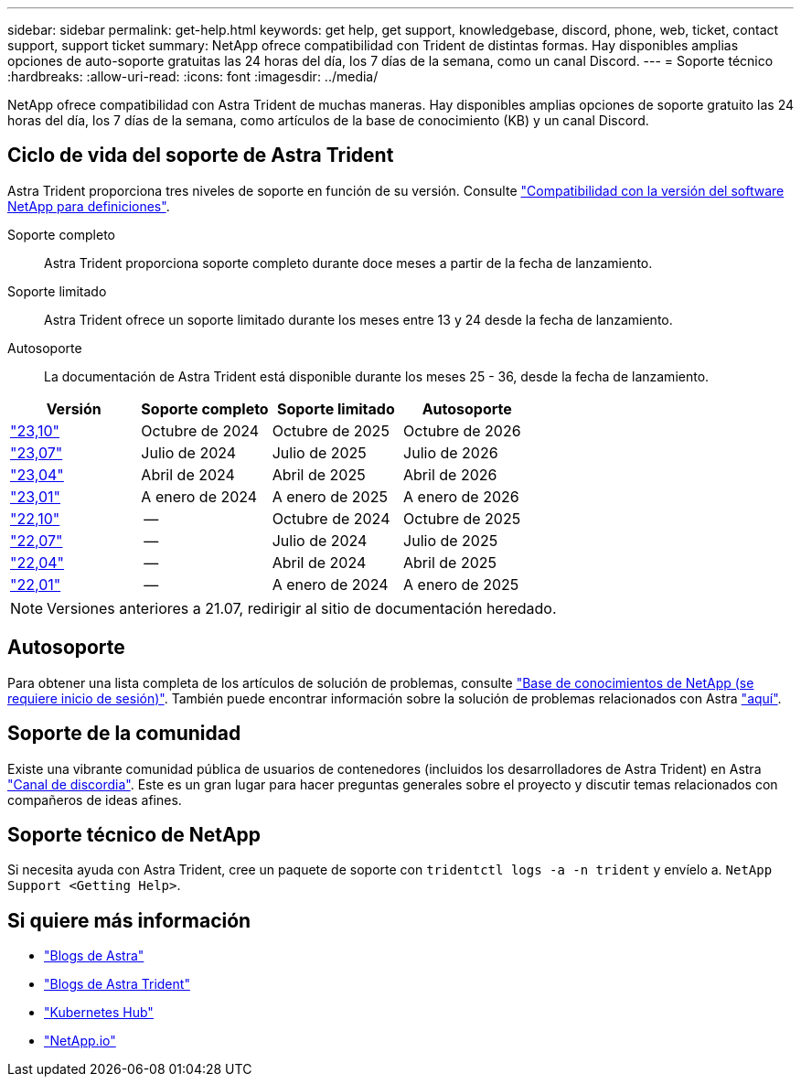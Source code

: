 ---
sidebar: sidebar 
permalink: get-help.html 
keywords: get help, get support, knowledgebase, discord, phone, web, ticket, contact support, support ticket 
summary: NetApp ofrece compatibilidad con Trident de distintas formas. Hay disponibles amplias opciones de auto-soporte gratuitas las 24 horas del día, los 7 días de la semana, como un canal Discord. 
---
= Soporte técnico
:hardbreaks:
:allow-uri-read: 
:icons: font
:imagesdir: ../media/


[role="lead"]
NetApp ofrece compatibilidad con Astra Trident de muchas maneras. Hay disponibles amplias opciones de soporte gratuito las 24 horas del día, los 7 días de la semana, como artículos de la base de conocimiento (KB) y un canal Discord.



== Ciclo de vida del soporte de Astra Trident

Astra Trident proporciona tres niveles de soporte en función de su versión. Consulte link:https://mysupport.netapp.com/site/info/version-support["Compatibilidad con la versión del software NetApp para definiciones"^].

Soporte completo:: Astra Trident proporciona soporte completo durante doce meses a partir de la fecha de lanzamiento.
Soporte limitado:: Astra Trident ofrece un soporte limitado durante los meses entre 13 y 24 desde la fecha de lanzamiento.
Autosoporte:: La documentación de Astra Trident está disponible durante los meses 25 - 36, desde la fecha de lanzamiento.


[cols="1, 1, 1, 1"]
|===
| Versión | Soporte completo | Soporte limitado | Autosoporte 


 a| 
link:https://docs.netapp.com/us-en/trident/index.html["23,10"^]
| Octubre de 2024 | Octubre de 2025 | Octubre de 2026 


 a| 
link:https://docs.netapp.com/us-en/trident/index.html["23,07"^]
| Julio de 2024 | Julio de 2025 | Julio de 2026 


 a| 
link:https://docs.netapp.com/us-en/trident-2304/index.html["23,04"^]
| Abril de 2024 | Abril de 2025 | Abril de 2026 


 a| 
link:https://docs.netapp.com/us-en/trident-2301/index.html["23,01"^]
| A enero de 2024 | A enero de 2025 | A enero de 2026 


 a| 
link:https://docs.netapp.com/us-en/trident-2210/index.html["22,10"^]
| -- | Octubre de 2024 | Octubre de 2025 


 a| 
link:https://docs.netapp.com/us-en/trident-2207/index.html["22,07"^]
| -- | Julio de 2024 | Julio de 2025 


 a| 
link:https://docs.netapp.com/us-en/trident-2204/index.html["22,04"^]
| -- | Abril de 2024 | Abril de 2025 


 a| 
link:https://docs.netapp.com/us-en/trident-2201/index.html["22,01"^]
| -- | A enero de 2024 | A enero de 2025 
|===

NOTE: Versiones anteriores a 21.07, redirigir al sitio de documentación heredado.



== Autosoporte

Para obtener una lista completa de los artículos de solución de problemas, consulte https://kb.netapp.com/Advice_and_Troubleshooting/Cloud_Services/Trident_Kubernetes["Base de conocimientos de NetApp (se requiere inicio de sesión)"^]. También puede encontrar información sobre la solución de problemas relacionados con Astra https://kb.netapp.com/Advice_and_Troubleshooting/Cloud_Services/Astra["aquí"^].



== Soporte de la comunidad

Existe una vibrante comunidad pública de usuarios de contenedores (incluidos los desarrolladores de Astra Trident) en Astra link:https://discord.gg/NetApp["Canal de discordia"^]. Este es un gran lugar para hacer preguntas generales sobre el proyecto y discutir temas relacionados con compañeros de ideas afines.



== Soporte técnico de NetApp

Si necesita ayuda con Astra Trident, cree un paquete de soporte con `tridentctl logs -a -n trident` y envíelo a. `NetApp Support <Getting Help>`.



== Si quiere más información

* link:https://cloud.netapp.com/blog/topic/astra["Blogs de Astra"^]
* link:https://netapp.io/persistent-storage-provisioner-for-kubernetes/["Blogs de Astra Trident"^]
* link:https://cloud.netapp.com/kubernetes-hub["Kubernetes Hub"^]
* link:https://netapp.io/["NetApp.io"^]

